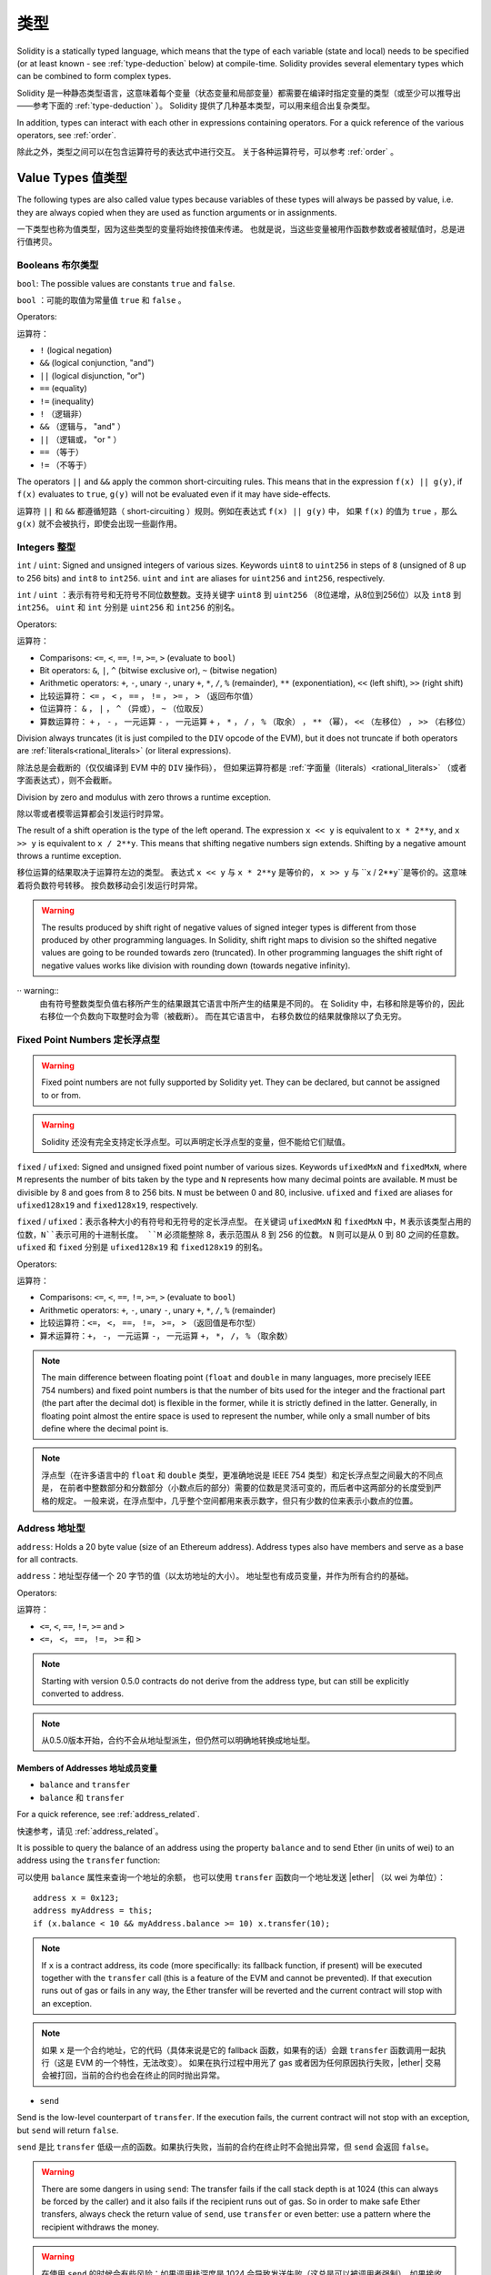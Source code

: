 .. include :: glossaries.rst
.. index:: type

.. _types:

*****
类型
*****

Solidity is a statically typed language, which means that the type of each
variable (state and local) needs to be specified (or at least known -
see :ref:`type-deduction` below) at
compile-time. Solidity provides several elementary types which can be combined
to form complex types.

Solidity 是一种静态类型语言，这意味着每个变量（状态变量和局部变量）都需要在编译时指定变量的类型（或至少可以推导出——参考下面的 :ref:`type-deduction` ）。
Solidity 提供了几种基本类型，可以用来组合出复杂类型。

In addition, types can interact with each other in expressions containing
operators. For a quick reference of the various operators, see :ref:`order`.

除此之外，类型之间可以在包含运算符号的表达式中进行交互。
关于各种运算符号，可以参考 :ref:`order` 。

.. index:: ! value type, ! type;value

Value Types 值类型
===========

The following types are also called value types because variables of these
types will always be passed by value, i.e. they are always copied when they
are used as function arguments or in assignments.

一下类型也称为值类型，因为这些类型的变量将始终按值来传递。
也就是说，当这些变量被用作函数参数或者被赋值时，总是进行值拷贝。

.. index:: ! bool, ! true, ! false

Booleans 布尔类型
--------

``bool``: The possible values are constants ``true`` and ``false``.

``bool`` ：可能的取值为常量值 ``true`` 和 ``false`` 。

Operators:

运算符：

*  ``!`` (logical negation)
*  ``&&`` (logical conjunction, "and")
*  ``||`` (logical disjunction, "or")
*  ``==`` (equality)
*  ``!=`` (inequality)

*  ``!`` （逻辑非）
*  ``&&`` （逻辑与， "and" ）
*  ``||`` （逻辑或， "or " ）
*  ``==`` （等于）
*  ``!=`` （不等于）

The operators ``||`` and ``&&`` apply the common short-circuiting rules. This means that in the expression ``f(x) || g(y)``, if ``f(x)`` evaluates to ``true``, ``g(y)`` will not be evaluated even if it may have side-effects.

运算符 ``||`` 和 ``&&`` 都遵循短路（ short-circuiting ）规则。例如在表达式 ``f(x) || g(y)`` 中，
如果 ``f(x)`` 的值为 ``true`` ，那么 ``g(x)`` 就不会被执行，即使会出现一些副作用。

.. index:: ! uint, ! int, ! integer

Integers 整型
--------

``int`` / ``uint``: Signed and unsigned integers of various sizes. Keywords ``uint8`` to ``uint256`` in steps of ``8`` (unsigned of 8 up to 256 bits) and ``int8`` to ``int256``.
``uint`` and ``int`` are aliases for ``uint256`` and ``int256``, respectively.

``int`` / ``uint`` ：表示有符号和无符号不同位数整数。支持关键字 ``uint8`` 到 ``uint256`` （8位递增，从8位到256位）以及 ``int8`` 到 ``int256``。
``uint`` 和 ``int`` 分别是 ``uint256`` 和 ``int256`` 的别名。

Operators:

运算符：

* Comparisons: ``<=``, ``<``, ``==``, ``!=``, ``>=``, ``>`` (evaluate to ``bool``)
* Bit operators: ``&``, ``|``, ``^`` (bitwise exclusive or), ``~`` (bitwise negation)
* Arithmetic operators: ``+``, ``-``, unary ``-``, unary ``+``, ``*``, ``/``, ``%`` (remainder), ``**`` (exponentiation), ``<<`` (left shift), ``>>`` (right shift)

* 比较运算符： ``<=`` ， ``<`` ， ``==`` ， ``!=`` ， ``>=`` ， ``>`` （返回布尔值）
* 位运算符： ``&`` ， ``|`` ， ``^`` （异或）， ``~`` （位取反）
* 算数运算符： ``+`` ， ``-`` ， 一元运算 ``-`` ， 一元运算 ``+`` ， ``*`` ， ``/`` ， ``%`` （取余） ， ``**`` （幂）， ``<<`` （左移位） ， ``>>`` （右移位）

Division always truncates (it is just compiled to the ``DIV`` opcode of the EVM), but it does not truncate if both
operators are :ref:`literals<rational_literals>` (or literal expressions).

除法总是会截断的（仅仅编译到 EVM 中的 ``DIV`` 操作码），
但如果运算符都是 :ref:`字面量（literals）<rational_literals>` （或者字面表达式），则不会截断。

Division by zero and modulus with zero throws a runtime exception.

除以零或者模零运算都会引发运行时异常。

The result of a shift operation is the type of the left operand. The
expression ``x << y`` is equivalent to ``x * 2**y``, and ``x >> y`` is
equivalent to ``x / 2**y``. This means that shifting negative numbers
sign extends. Shifting by a negative amount throws a runtime exception.

移位运算的结果取决于运算符左边的类型。
表达式 ``x << y`` 与 ``x * 2**y`` 是等价的，
``x >> y`` 与 ``x / 2**y``是等价的。这意味着将负数符号转移。
按负数移动会引发运行时异常。


.. warning::
    The results produced by shift right of negative values of signed integer types is different from those produced
    by other programming languages. In Solidity, shift right maps to division so the shifted negative values
    are going to be rounded towards zero (truncated). In other programming languages the shift right of negative values
    works like division with rounding down (towards negative infinity).

·· warning::
   由有符号整数类型负值右移所产生的结果跟其它语言中所产生的结果是不同的。
   在 Solidity 中，右移和除是等价的，因此右移位一个负数向下取整时会为零（被截断）。
   而在其它语言中， 右移负数位的结果就像除以了负无穷。

.. index:: ! ufixed, ! fixed, ! fixed point number

Fixed Point Numbers 定长浮点型
-------------------

.. warning::
    Fixed point numbers are not fully supported by Solidity yet. They can be declared, but
    cannot be assigned to or from.

.. warning::
    Solidity 还没有完全支持定长浮点型。可以声明定长浮点型的变量，但不能给它们赋值。

``fixed`` / ``ufixed``: Signed and unsigned fixed point number of various sizes. Keywords ``ufixedMxN`` and ``fixedMxN``, where ``M`` represents the number of bits taken by
the type and ``N`` represents how many decimal points are available. ``M`` must be divisible by 8 and goes from 8 to 256 bits. ``N`` must be between 0 and 80, inclusive.
``ufixed`` and ``fixed`` are aliases for ``ufixed128x19`` and ``fixed128x19``, respectively.

``fixed`` / ``ufixed``：表示各种大小的有符号和无符号的定长浮点型。
在关键词 ``ufixedMxN`` 和 ``fixedMxN`` 中，``M`` 表示该类型占用的位数，``N``表示可用的十进制长度。
``M`` 必须能整除 8，表示范围从 8 到 256 的位数。
``N`` 则可以是从 0 到 80 之间的任意数。
``ufixed`` 和 ``fixed`` 分别是 ``ufixed128x19`` 和 ``fixed128x19`` 的别名。

Operators:

运算符：

* Comparisons: ``<=``, ``<``, ``==``, ``!=``, ``>=``, ``>`` (evaluate to ``bool``)
* Arithmetic operators: ``+``, ``-``, unary ``-``, unary ``+``, ``*``, ``/``, ``%`` (remainder)

* 比较运算符：``<=``， ``<``， ``==``， ``!=``， ``>=``， ``>`` （返回值是布尔型）
* 算术运算符：``+``， ``-``， 一元运算 ``-``， 一元运算 ``+``， ``*``， ``/``， ``%`` （取余数）

.. note::
    The main difference between floating point (``float`` and ``double`` in many languages, more precisely IEEE 754 numbers) and fixed point numbers is
    that the number of bits used for the integer and the fractional part (the part after the decimal dot) is flexible in the former, while it is strictly
    defined in the latter. Generally, in floating point almost the entire space is used to represent the number, while only a small number of bits define
    where the decimal point is.

.. note::
    浮点型（在许多语言中的 ``float`` 和 ``double`` 类型，更准确地说是 IEEE 754 类型）和定长浮点型之间最大的不同点是，
    在前者中整数部分和分数部分（小数点后的部分）需要的位数是灵活可变的，而后者中这两部分的长度受到严格的规定。
    一般来说，在浮点型中，几乎整个空间都用来表示数字，但只有少数的位来表示小数点的位置。

.. index:: address, balance, send, call, callcode, delegatecall, transfer

.. _address:

Address 地址型
-------

``address``: Holds a 20 byte value (size of an Ethereum address). Address types also have members and serve as a base for all contracts.

``address``：地址型存储一个 20 字节的值（以太坊地址的大小）。
地址型也有成员变量，并作为所有合约的基础。

Operators:

运算符：

* ``<=``, ``<``, ``==``, ``!=``, ``>=`` and ``>``

* ``<=``， ``<``， ``==``， ``!=``， ``>=`` 和 ``>``

.. note::
    Starting with version 0.5.0 contracts do not derive from the address type, but can still be explicitly converted to address.

.. note::
    从0.5.0版本开始，合约不会从地址型派生，但仍然可以明确地转换成地址型。

.. _members-of-addresses:

Members of Addresses 地址成员变量
^^^^^^^^^^^^^^^^^^^^

* ``balance`` and ``transfer``

* ``balance`` 和 ``transfer``

For a quick reference, see :ref:`address_related`.

快速参考，请见 :ref:`address_related`。


It is possible to query the balance of an address using the property ``balance``
and to send Ether (in units of wei) to an address using the ``transfer`` function:

可以使用 ``balance`` 属性来查询一个地址的余额，
也可以使用 ``transfer`` 函数向一个地址发送 |ether| （以 wei 为单位）：

::

    address x = 0x123;
    address myAddress = this;
    if (x.balance < 10 && myAddress.balance >= 10) x.transfer(10);

.. note::
    If ``x`` is a contract address, its code (more specifically: its fallback function, if present) will be executed together with the ``transfer`` call (this is a feature of the EVM and cannot be prevented).
    If that execution runs out of gas or fails in any way, the Ether transfer will be reverted and the current contract will stop with an exception.

.. note::
    如果 ``x`` 是一个合约地址，它的代码（具体来说是它的 fallback 函数，如果有的话）会跟 ``transfer`` 函数调用一起执行（这是 EVM 的一个特性，无法改变）。
    如果在执行过程中用光了 gas 或者因为任何原因执行失败，|ether| 交易会被打回，当前的合约也会在终止的同时抛出异常。

* ``send``

Send is the low-level counterpart of ``transfer``. If the execution fails, the current contract will not stop with an exception, but ``send`` will return ``false``.

``send`` 是比 ``transfer`` 低级一点的函数。如果执行失败，当前的合约在终止时不会抛出异常，但 ``send`` 会返回 ``false``。

.. warning::
    There are some dangers in using ``send``: The transfer fails if the call stack depth is at 1024
    (this can always be forced by the caller) and it also fails if the recipient runs out of gas. So in order
    to make safe Ether transfers, always check the return value of ``send``, use ``transfer`` or even better:
    use a pattern where the recipient withdraws the money.

.. warning::
    在使用 ``send`` 的时候会有些风险：如果调用栈深度是 1024 会导致发送失败（这总是可以被调用者强制），如果接收者用光了 gas 也会导致发送失败。
    所以为了保证 |ether| 发送的安全，一定要检查 ``send`` 的返回值，使用 ``transfer`` 或者更好地办法：
    使用一种接收者可以取回资金的模式。

* ``call``, ``callcode`` and ``delegatecall``

* ``call``， ``callcode`` 和 ``delegatecall``

Furthermore, to interface with contracts that do not adhere to the ABI,
the function ``call`` is provided which takes an arbitrary number of arguments of any type. These arguments are padded to 32 bytes and concatenated.
One exception is the case where the first argument is encoded to exactly four bytes. In this case, it is not padded to allow the use of function signatures here.

此外，为了与不符合 |ABI| 的合约交互，于是就有了可以接受任意类型任意数量参数的 ``call`` 函数。
这些参数连接在一起填充在 32 字节的空间里。
其中一个例外是当第一个参数被编码成正好 4 个字节的情况。
在这种情况下，它被填充后不能使用函数签名。

::

    address nameReg = 0x72ba7d8e73fe8eb666ea66babc8116a41bfb10e2;
    nameReg.call("register", "MyName");
    nameReg.call(bytes4(keccak256("fun(uint256)")), a);

``call`` returns a boolean indicating whether the invoked function terminated (``true``) or caused an EVM exception (``false``).
It is not possible to access the actual data returned (for this we would need to know the encoding and size in advance).

``call`` 返回的布尔值表明了被调用的函数已经执行完毕（``true``）或者引发了一个 EVM 异常（``false``）规则。
无法访问返回的真实数据（为此我们需要事先知道编码和大小）。

It is possible to adjust the supplied gas with the ``.gas()`` modifier::

    namReg.call.gas(1000000)("register", "MyName");

Similarly, the supplied Ether value can be controlled too::

    nameReg.call.value(1 ether)("register", "MyName");

Lastly, these modifiers can be combined. Their order does not matter::

    nameReg.call.gas(1000000).value(1 ether)("register", "MyName");

可以使用 ``.gas()`` 修饰器调整提供的 gas 数量 ::

    namReg.call.gas(1000000)("register", "MyName");

类似地，也能控制提供的 |ether| 的值 ::

   nameReg.call.value(1 ether)("register", "MyName"); 

最后一点，这些修饰器可以联合使用。每个修改器出现的顺序不重要 ::

   nameReg.call.gas(1000000).value(1 ether)("register", "MyName"); 

.. note::
    It is not yet possible to use the gas or value modifiers on overloaded functions.

    A workaround is to introduce a special case for gas and value and just re-check
    whether they are present at the point of overload resolution.

.. note::
    目前还不能在重载函数中使用 gas 或者值修改器。

    一种解决方案是给 gas 和值引入一个特例，并重新检查它们是否在重载的地方出现。

In a similar way, the function ``delegatecall`` can be used:
the difference is that only the code of the given address is used, all other aspects (storage, balance, ...) are taken from the current contract.
The purpose of ``delegatecall`` is to use library code which is stored in another contract.
The user has to ensure that the layout of storage in both contracts is suitable for delegatecall to be used.
Prior to homestead, only a limited variant called ``callcode`` was available that did not provide access to the original ``msg.sender`` and ``msg.value`` values.

类似地，也可以使用 ``delegatecall``：
区别在于只使用给定地址的代码，其它属性（存储，余额，……）都取自当前合约。
``delegatecall`` 的目的是使用存储在另外一个合约中的库代码。
用户必须确保两个合约中存储的分布适合使用 delegatecall。
在 homestead 版本之前，只有一个功能类似但有限的叫作 ``callcode ``的函数可用，但使用它并不能访问 ``msg.sender`` 和 ``msg.value`` 的原始值。

All three functions ``call``, ``delegatecall`` and ``callcode`` are very low-level functions and should only be used as a *last resort* as they break the type-safety of Solidity.

这三个函数 ``call``， ``delegatecall`` 和 ``callcode`` 都是非常低级的函数，应该只把它们当作 *最后一招* 来使用，因为它们破坏了 Solitity 的类型安全性。

The ``.gas()`` option is available on all three methods, while the ``.value()`` option is not supported for ``delegatecall``.

尽管 ``.value()`` 选项不支持 ``delegatecall``，但三种方法都有 ``.gas()`` 选项。

.. note::
    All contracts inherit the members of address, so it is possible to query the balance of the
    current contract using ``this.balance``.
    所有合约都集成地址类型的所有成员变量，因此可以使用 ``this.balance`` 访问当前合约的余额。

.. note::
    The use of ``callcode`` is discouraged and will be removed in the future.
    不鼓励使用 ``callcode``，在未来也会将其移除。


.. warning::
    All these functions are low-level functions and should be used with care.
    Specifically, any unknown contract might be malicious and if you call it, you
    hand over control to that contract which could in turn call back into
    your contract, so be prepared for changes to your state variables
    when the call returns.
    这三个函数都属于低级函数，需要谨慎使用。
    具体来说，任何未知的合约都可能是恶意的。
    你在调用一个合约的同时就将控制权交给了它，它可以反过来调用你的合约，
    因此，当调用返回时准备好改变你的状态变量。

.. index:: byte array, bytes32

Fixed-size byte arrays 定长字节数组
----------------------

``bytes1``, ``bytes2``, ``bytes3``, ..., ``bytes32``. ``byte`` is an alias for ``bytes1``.

关键词有：``bytes1``， ``bytes2``， ``bytes3``， ...， ``bytes32``。``byte`` 是 ``bytes1`` 的别名。

Operators:

运算符：

* Comparisons: ``<=``, ``<``, ``==``, ``!=``, ``>=``, ``>`` (evaluate to ``bool``)
* Bit operators: ``&``, ``|``, ``^`` (bitwise exclusive or), ``~`` (bitwise negation), ``<<`` (left shift), ``>>`` (right shift)
* Index access: If ``x`` is of type ``bytesI``, then ``x[k]`` for ``0 <= k < I`` returns the ``k`` th byte (read-only).

* 比较运算符：``<=``， ``<``， ``==``， ``!=``， ``>=``， ``>`` （返回布尔型）
* 位运算符： ``&``， ``|``， ``^`` （按位异或）， ``~`` （按位取反）， ``<<`` （左移位）， ``>>`` （右移位）
* 索引访问：如果 ``x`` 是 ``bytesI`` 类型，那么 ``x[k]`` 且 ``0 <= k < I`` 返回第 ``k`` 个字节（只读）。

The shifting operator works with any integer type as right operand (but will
return the type of the left operand), which denotes the number of bits to shift by.
Shifting by a negative amount will cause a runtime exception.

该类型可以和作为右操作数的任何整数类型进行移位运算（但返回结果的类型和左操作数类型相同），右操作数表示需要移动的位数。
进行负数位移运算会引发运行时异常。

Members:

成员变量：

* ``.length`` yields the fixed length of the byte array (read-only).

* ``.length`` 表示这个字节数组的长度（只读）.

.. note::
    It is possible to use an array of bytes as ``byte[]``, but it is wasting a lot of space, 31 bytes every element,
    to be exact, when passing in calls. It is better to use ``bytes``.
    可以将 ``byte[]`` 当作字节数组使用，但这种方式非常浪费存储空间，准确来说，是在传入调用时，每个元素占 31 字节。
    更好地做法是使用 ``bytes``。

Dynamically-sized byte array 变长字节数组
----------------------------

``bytes``:
    Dynamically-sized byte array, see :ref:`arrays`. Not a value-type!
    变长字节数组，参见 :ref:`arrays`，并不是值类型。
``string``:
    Dynamically-sized UTF-8-encoded string, see :ref:`arrays`. Not a value-type!
    变长 UTF-8 编码字符串类型，参见 :ref:`arrays`，并不是值类型。

As a rule of thumb, use ``bytes`` for arbitrary-length raw byte data and ``string``
for arbitrary-length string (UTF-8) data. If you can limit the length to a certain
number of bytes, always use one of ``bytes1`` to ``bytes32`` because they are much cheaper.

根据经验，最好使用 ``bytes`` 存储任意长度的原始字节数据，使用 ``string`` 存储任意长度的字符串（UTF-8编码）数据。
如果长度可以确定，尽量使用 ``bytes1`` 到 ``bytes32`` 中的一个，因为它们的开销小得多。

.. index:: address, literal;address

.. _address_literals:

Address Literals 地址常量（Address Literals）
----------------

.. note::
    ``literal``也被译作“字面量”。下文统一译作“常量”

Hexadecimal literals that pass the address checksum test, for example
``0xdCad3a6d3569DF655070DEd06cb7A1b2Ccd1D3AF`` are of ``address`` type.
Hexadecimal literals that are between 39 and 41 digits
long and do not pass the checksum test produce
a warning and are treated as regular rational number literals.

比如像 ``0xdCad3a6d3569DF655070DEd06cb7A1b2Ccd1D3AF`` 这样的通过了地址校验和测试的十六进制常量属于 ``address`` 类型。
长度在 39 到 41 个数字的，没有通过校验和测试而产生了一个警告的十六进制常量被当做正常的有理数常量。

.. note::
    The mixed-case address checksum format is defined in `EIP-55 <https://github.com/ethereum/EIPs/blob/master/EIPS/eip-55.md>`_.
    混合大小写的地址校验和格式定义在 `EIP-55 <https://github.com/ethereum/EIPs/blob/master/EIPS/eip-55.md>`_ 中。


.. index:: literal, literal;rational

.. _rational_literals:

Rational and Integer Literals 有理数和整数常量
-----------------------------

Integer literals are formed from a sequence of numbers in the range 0-9.
They are interpreted as decimals. For example, ``69`` means sixty nine.
Octal literals do not exist in Solidity and leading zeros are invalid.

整数常量由范围在 0-9 的一串数字组成，表现成十进制。
例如，`69` 表示数字六十九。
Solidity 中是没有八进制的，因此前置 0 是无效的。

Decimal fraction literals are formed by a ``.`` with at least one number on
one side.  Examples include ``1.``, ``.1`` and ``1.3``.

十进制小数常量带有一个 ``.``，至少在其一边会有一个数字。
有效的事例如：``1.``，``.1``，和 ``1.3``。

Scientific notation is also supported, where the base can have fractions, while the exponent cannot.
Examples include ``2e10``, ``-2e10``, ``2e-10``, ``2.5e1``.

科学符号也是支持的，尽管指数必须是整数，但基数可以是小数。
有效的事例如：``2e10``， ``-2e10``， ``2e-10``， ``2.5e1``。

Number literal expressions retain arbitrary precision until they are converted to a non-literal type (i.e. by
using them together with a non-literal expression).
This means that computations do not overflow and divisions do not truncate
in number literal expressions.

数值常量表达式本身支持任意精度，除非它们被转换成了非常量类型（例如，当它们出现在非常量表达式中时就会发生转换）。
这意味着在数值常量表达式中计算时不会出现溢出或除法截断。

For example, ``(2**800 + 1) - 2**800`` results in the constant ``1`` (of type ``uint8``)
although intermediate results would not even fit the machine word size. Furthermore, ``.5 * 8`` results
in the integer ``4`` (although non-integers were used in between).

例如，``(2**800 + 1) - 2**800`` 的结果是常量 ``1``（属于 ``uint8`` 类型），尽管计算的中间结果已经超过了计算机字长。
此外， ``.5 * 8`` 的结果是整型 ``4``（尽管有非整型参与了计算）。

Any operator that can be applied to integers can also be applied to number literal expressions as
long as the operands are integers. If any of the two is fractional, bit operations are disallowed
and exponentiation is disallowed if the exponent is fractional (because that might result in
a non-rational number).

只要操作数是整型，任意整型支持的运算符都可以被运用在数值常量表达式中。
如果两个中的任一个数是小数，则不允许进行位运算。如果指数是小数的话，也不支持幂运算（因为这样可能会得到一个无理数）。

.. note::
    Solidity has a number literal type for each rational number.
    Integer literals and rational number literals belong to number literal types.
    Moreover, all number literal expressions (i.e. the expressions that
    contain only number literals and operators) belong to number literal
    types.  So the number literal expressions ``1 + 2`` and ``2 + 1`` both
    belong to the same number literal type for the rational number three.
    Solidity 对每个有理数都有对应的数值常量类型。
    整数常量和有理数常量都属于数值常量类型。
    除此之外，所有的数值常量表达式（即只包含数值常量和运算符的表达式）都属于数值常量类型。
    因此数值常量表达式 ``1 + 2`` 和 ``2 + 1`` 的结果跟有理数三的数值常量类型相同。

.. warning::
    Division on integer literals used to truncate in earlier versions, but it will now convert into a rational number, i.e. ``5 / 2`` is not equal to ``2``, but to ``2.5``.
    在早期版本中，整数常量的除法也会截断，但在现在的版本中，会将结果转换成一个有理数。例如 ``5 / 2`` 并不等于 ``2``，而是等于 ``2.5``。

.. note::
    Number literal expressions are converted into a non-literal type as soon as they are used with non-literal
    expressions. Even though we know that the value of the
    expression assigned to ``b`` in the following example evaluates to
    an integer, but the partial expression ``2.5 + a`` does not type check so the code
    does not compile
    数值常量表达式只要在非常量表达式中使用就会转换成非常量类型。
    在下面的例子中，尽管我们知道 ``b`` 的值是一个整数，但 ``2.5 + a`` 这部分表达式并不进行类型检查，因此编译不能通过。

::

    uint128 a = 1;
    uint128 b = 2.5 + a + 0.5;

.. index:: literal, literal;string, string

String Literals 字符串常量
---------------

String literals are written with either double or single-quotes (``"foo"`` or ``'bar'``).
They do not imply trailing zeroes as in C; ``"foo"`` represents three bytes not four.
As with integer literals, their type can vary, but they are implicitly convertible to ``bytes1``, ..., ``bytes32``, if they fit, to ``bytes`` and to ``string``.

字符串常量是指由双引号或单引号引起来的字符串（``"foo"`` 或者 ``'bar'``）。
不像在 C 语言中那样带有结束符；``"foo"`` 表示 3 个字节而不是 4 个。

String literals support escape characters, such as ``\n``, ``\xNN`` and ``\uNNNN``.
``\xNN`` takes a hex value and inserts the appropriate byte,
while ``\uNNNN`` takes a Unicode codepoint and inserts an UTF-8 sequence.

字符串常量支持转义字符，例如 ``\n``，``\xNN`` 和 ``\uNNNN``。``\xNN`` 表示一个 16 进制值，最终转换成合适的字节，
而 ``\uNNNN`` 表示 Unicode 编码值，最终会转换为 UTF-8 的序列。

.. index:: literal, bytes

Hexadecimal Literals 十六进制常量
--------------------

Hexademical Literals are prefixed with the keyword ``hex`` and are enclosed in double or single-quotes (``hex"001122FF"``).
Their content must be a hexadecimal string and their value will be the binary representation of those values.

十六进制常量以关键字 ``hex`` 打头，后面紧跟着用单引号或双引号引起来的字符串（例如，``hex"001122FF"``）。
字符串的内容必须是一个十六进制的字符串，它的值将使用二进制表示。

Hexademical Literals behave like String Literals and have the same convertibility restrictions.

十六进制常量跟字符串常量很类似，具有相同的转换规则。

.. index:: enum

.. _enums:

Enums 枚举类型
-----

Enums are one way to create a user-defined type in Solidity. They are explicitly convertible
to and from all integer types but implicit conversion is not allowed.  The explicit conversions
check the value ranges at runtime and a failure causes an exception.  Enums needs at least one member.

在 Solidity 中，枚举类型可以用来创建自定义类型。
它可以显式地与整数类型进行转换，但不能隐式转换。
显式的转换会在运行时检查数值的范围，如果转换失败则会引发一个异常。
枚举类型至少需要一名成员。下面是枚举类型的一个例子：

::

    pragma solidity ^0.4.16;

    contract test {
        enum ActionChoices { GoLeft, GoRight, GoStraight, SitStill }
        ActionChoices choice;
        ActionChoices constant defaultChoice = ActionChoices.GoStraight;

        function setGoStraight() public {
            choice = ActionChoices.GoStraight;
        }

        // Since enum types are not part of the ABI, the signature of "getChoice"
        // will automatically be changed to "getChoice() returns (uint8)"
        // for all matters external to Solidity. The integer type used is just
        // large enough to hold all enum values, i.e. if you have more values,
        // `uint16` will be used and so on.
        function getChoice() public view returns (ActionChoices) {
            return choice;
        }

        function getDefaultChoice() public pure returns (uint) {
            return uint(defaultChoice);
        }
    }

.. index:: ! function type, ! type; function

.. _function_types:

Function Types 函数类型
--------------

Function types are the types of functions. Variables of function type
can be assigned from functions and function parameters of function type
can be used to pass functions to and return functions from function calls.
Function types come in two flavours - *internal* and *external* functions:

函数类型是一种表示函数的类型。可以将一个函数赋值给另一个函数类型的变量，也可以将一个函数作为参数进行传递，还能在函数调用中返回函数类型变量。
函数类型有两类：- *内部（internal）* 函数和 *外部（external）* 函数：

Internal functions can only be called inside the current contract (more specifically,
inside the current code unit, which also includes internal library functions
and inherited functions) because they cannot be executed outside of the
context of the current contract. Calling an internal function is realized
by jumping to its entry label, just like when calling a function of the current
contract internally.

内部函数只能在当前合约内被调用（更具体来说，在当前代码块内，包括内部库函数和继承的函数中），因为它们不能在当前合约上下文的外部被执行。
调用一个内部函数是通过跳转到它的入口标签来实现的，就像在当前合约的内部调用一个函数。

External functions consist of an address and a function signature and they can
be passed via and returned from external function calls.

外部函数由一个地址和一个函数签名组成，可以通过外部函数调用传递或者返回。

Function types are notated as follows::

函数类型表示成如下的形式 ::

    function (<parameter types>) {internal|external} [pure|constant|view|payable] [returns (<return types>)]

In contrast to the parameter types, the return types cannot be empty - if the
function type should not return anything, the whole ``returns (<return types>)``
part has to be omitted.

与参数类型相比，返回类型不能为空 —— 如果函数类型不需要返回，则需要删除整个 ``returns (<return types>)`` 部分。

By default, function types are internal, so the ``internal`` keyword can be
omitted. In contrast, contract functions themselves are public by default,
only when used as the name of a type, the default is internal.

函数类型默认是内部函数，因此不需要声明 ``internal`` 关键词。
与此相反的是，合约中的函数本身默认是 public 的，只有当它被当做类型名称时，默认才是内部函数。

There are two ways to access a function in the current contract: Either directly
by its name, ``f``, or using ``this.f``. The former will result in an internal
function, the latter in an external function.

有两种方法可以访问当前合约中的函数：其中一种方法是直接使用它的名字，``f``，另一种方法是使用 ``this.f``。
前者适用于内部函数，后者适用于外部函数。

If a function type variable is not initialized, calling it will result
in an exception. The same happens if you call a function after using ``delete``
on it.

如果当函数类型的变量还没有初始化时就调用它的话会引发一个异常。
如果在一个函数被 ``delete`` 之后调用它也会发生相同的情况。

If external function types are used outside of the context of Solidity,
they are treated as the ``function`` type, which encodes the address
followed by the function identifier together in a single ``bytes24`` type.

如果外部函数类型在 Solidity 的上下文环境意外的地方使用，它们会被视为 ``function`` 类型。
该类型将函数所在地址及其函数标识一起编码为一个 ``bytes24`` 类型。

Note that public functions of the current contract can be used both as an
internal and as an external function. To use ``f`` as an internal function,
just use ``f``, if you want to use its external form, use ``this.f``.

请注意，当前合约的 public 函数既可以被当作内部函数也可以被当作外部函数使用。
如果想将一个函数当作内部函数使用，就用 ``f``调用，如果想将其当作外部函数，使用 ``this.f``。

Additionally, public (or external) functions also have a special member called ``selector``,
which returns the :ref:`ABI function selector <abi_function_selector>`::

除此之外，public（或外部）函数也有一个特殊的成员变量称作 ``selector``，可以返回 :ref:`ABI 函数选择器 <abi_function_selector>`::

    pragma solidity ^0.4.16;

    contract Selector {
      function f() public view returns (bytes4) {
        return this.f.selector;
      }
    }

Example that shows how to use internal function types::

如果使用内部函数类型的例子::

    pragma solidity ^0.4.16;

    library ArrayUtils {
      // internal functions can be used in internal library functions because
      // they will be part of the same code context
      function map(uint[] memory self, function (uint) pure returns (uint) f)
        internal
        pure
        returns (uint[] memory r)
      {
        r = new uint[](self.length);
        for (uint i = 0; i < self.length; i++) {
          r[i] = f(self[i]);
        }
      }
      function reduce(
        uint[] memory self,
        function (uint, uint) pure returns (uint) f
      )
        internal
        pure
        returns (uint r)
      {
        r = self[0];
        for (uint i = 1; i < self.length; i++) {
          r = f(r, self[i]);
        }
      }
      function range(uint length) internal pure returns (uint[] memory r) {
        r = new uint[](length);
        for (uint i = 0; i < r.length; i++) {
          r[i] = i;
        }
      }
    }

    contract Pyramid {
      using ArrayUtils for *;
      function pyramid(uint l) public pure returns (uint) {
        return ArrayUtils.range(l).map(square).reduce(sum);
      }
      function square(uint x) internal pure returns (uint) {
        return x * x;
      }
      function sum(uint x, uint y) internal pure returns (uint) {
        return x + y;
      }
    }

Another example that uses external function types::

另外一个使用外部函数类型的例子::

    pragma solidity ^0.4.11;

    contract Oracle {
      struct Request {
        bytes data;
        function(bytes memory) external callback;
      }
      Request[] requests;
      event NewRequest(uint);
      function query(bytes data, function(bytes memory) external callback) public {
        requests.push(Request(data, callback));
        NewRequest(requests.length - 1);
      }
      function reply(uint requestID, bytes response) public {
        // Here goes the check that the reply comes from a trusted source
        requests[requestID].callback(response);
      }
    }

    contract OracleUser {
      Oracle constant oracle = Oracle(0x1234567); // known contract
      function buySomething() {
        oracle.query("USD", this.oracleResponse);
      }
      function oracleResponse(bytes response) public {
        require(msg.sender == address(oracle));
        // Use the data
      }
    }

.. note::
    Lambda or inline functions are planned but not yet supported.
    Lambda 表达式或者内联函数的引入在计划内，但目前还没支持。

.. index:: ! type;reference, ! reference type, storage, memory, location, array, struct

Reference Types
==================

Complex types, i.e. types which do not always fit into 256 bits have to be handled
more carefully than the value-types we have already seen. Since copying
them can be quite expensive, we have to think about whether we want them to be
stored in **memory** (which is not persisting) or **storage** (where the state
variables are held).

Data location
-------------

Every complex type, i.e. *arrays* and *structs*, has an additional
annotation, the "data location", about whether it is stored in memory or in storage. Depending on the
context, there is always a default, but it can be overridden by appending
either ``storage`` or ``memory`` to the type. The default for function parameters (including return parameters) is ``memory``, the default for local variables is ``storage`` and the location is forced
to ``storage`` for state variables (obviously).

There is also a third data location, ``calldata``, which is a non-modifiable,
non-persistent area where function arguments are stored. Function parameters
(not return parameters) of external functions are forced to ``calldata`` and
behave mostly like ``memory``.

Data locations are important because they change how assignments behave:
assignments between storage and memory and also to a state variable (even from other state variables)
always create an independent copy.
Assignments to local storage variables only assign a reference though, and
this reference always points to the state variable even if the latter is changed
in the meantime.
On the other hand, assignments from a memory stored reference type to another
memory-stored reference type do not create a copy.

::

    pragma solidity ^0.4.0;

    contract C {
        uint[] x; // the data location of x is storage

        // the data location of memoryArray is memory
        function f(uint[] memoryArray) public {
            x = memoryArray; // works, copies the whole array to storage
            var y = x; // works, assigns a pointer, data location of y is storage
            y[7]; // fine, returns the 8th element
            y.length = 2; // fine, modifies x through y
            delete x; // fine, clears the array, also modifies y
            // The following does not work; it would need to create a new temporary /
            // unnamed array in storage, but storage is "statically" allocated:
            // y = memoryArray;
            // This does not work either, since it would "reset" the pointer, but there
            // is no sensible location it could point to.
            // delete y;
            g(x); // calls g, handing over a reference to x
            h(x); // calls h and creates an independent, temporary copy in memory
        }

        function g(uint[] storage storageArray) internal {}
        function h(uint[] memoryArray) public {}
    }

Summary
^^^^^^^

Forced data location:
 - parameters (not return) of external functions: calldata
 - state variables: storage

Default data location:
 - parameters (also return) of functions: memory
 - all other local variables: storage

.. index:: ! array

.. _arrays:

Arrays
------

Arrays can have a compile-time fixed size or they can be dynamic.
For storage arrays, the element type can be arbitrary (i.e. also other
arrays, mappings or structs). For memory arrays, it cannot be a mapping and
has to be an ABI type if it is an argument of a publicly-visible function.

An array of fixed size ``k`` and element type ``T`` is written as ``T[k]``,
an array of dynamic size as ``T[]``. As an example, an array of 5 dynamic
arrays of ``uint`` is ``uint[][5]`` (note that the notation is reversed when
compared to some other languages). To access the second uint in the
third dynamic array, you use ``x[2][1]`` (indices are zero-based and
access works in the opposite way of the declaration, i.e. ``x[2]``
shaves off one level in the type from the right).

Variables of type ``bytes`` and ``string`` are special arrays. A ``bytes`` is similar to ``byte[]``,
but it is packed tightly in calldata. ``string`` is equal to ``bytes`` but does not allow
length or index access (for now).

So ``bytes`` should always be preferred over ``byte[]`` because it is cheaper.

.. note::
    If you want to access the byte-representation of a string ``s``, use
    ``bytes(s).length`` / ``bytes(s)[7] = 'x';``. Keep in mind
    that you are accessing the low-level bytes of the UTF-8 representation,
    and not the individual characters!

It is possible to mark arrays ``public`` and have Solidity create a :ref:`getter <visibility-and-getters>`.
The numeric index will become a required parameter for the getter.

.. index:: ! array;allocating, new

Allocating Memory Arrays
^^^^^^^^^^^^^^^^^^^^^^^^

Creating arrays with variable length in memory can be done using the ``new`` keyword.
As opposed to storage arrays, it is **not** possible to resize memory arrays by assigning to
the ``.length`` member.

::

    pragma solidity ^0.4.16;

    contract C {
        function f(uint len) public pure {
            uint[] memory a = new uint[](7);
            bytes memory b = new bytes(len);
            // Here we have a.length == 7 and b.length == len
            a[6] = 8;
        }
    }

.. index:: ! array;literals, !inline;arrays

Array Literals / Inline Arrays
^^^^^^^^^^^^^^^^^^^^^^^^^^^^^^

Array literals are arrays that are written as an expression and are not
assigned to a variable right away.

::

    pragma solidity ^0.4.16;

    contract C {
        function f() public pure {
            g([uint(1), 2, 3]);
        }
        function g(uint[3] _data) public pure {
            // ...
        }
    }

The type of an array literal is a memory array of fixed size whose base
type is the common type of the given elements. The type of ``[1, 2, 3]`` is
``uint8[3] memory``, because the type of each of these constants is ``uint8``.
Because of that, it was necessary to convert the first element in the example
above to ``uint``. Note that currently, fixed size memory arrays cannot
be assigned to dynamically-sized memory arrays, i.e. the following is not
possible:

::

    // This will not compile.

    pragma solidity ^0.4.0;

    contract C {
        function f() public {
            // The next line creates a type error because uint[3] memory
            // cannot be converted to uint[] memory.
            uint[] x = [uint(1), 3, 4];
        }
    }

It is planned to remove this restriction in the future but currently creates
some complications because of how arrays are passed in the ABI.

.. index:: ! array;length, length, push, !array;push

Members
^^^^^^^

**length**:
    Arrays have a ``length`` member to hold their number of elements.
    Dynamic arrays can be resized in storage (not in memory) by changing the
    ``.length`` member. This does not happen automatically when attempting to access elements outside the current length. The size of memory arrays is fixed (but dynamic, i.e. it can depend on runtime parameters) once they are created.
**push**:
     Dynamic storage arrays and ``bytes`` (not ``string``) have a member function called ``push`` that can be used to append an element at the end of the array. The function returns the new length.

.. warning::
    It is not yet possible to use arrays of arrays in external functions.

.. warning::
    Due to limitations of the EVM, it is not possible to return
    dynamic content from external function calls. The function ``f`` in
    ``contract C { function f() returns (uint[]) { ... } }`` will return
    something if called from web3.js, but not if called from Solidity.

    The only workaround for now is to use large statically-sized arrays.


::

    pragma solidity ^0.4.16;

    contract ArrayContract {
        uint[2**20] m_aLotOfIntegers;
        // Note that the following is not a pair of dynamic arrays but a
        // dynamic array of pairs (i.e. of fixed size arrays of length two).
        bool[2][] m_pairsOfFlags;
        // newPairs is stored in memory - the default for function arguments

        function setAllFlagPairs(bool[2][] newPairs) public {
            // assignment to a storage array replaces the complete array
            m_pairsOfFlags = newPairs;
        }

        function setFlagPair(uint index, bool flagA, bool flagB) public {
            // access to a non-existing index will throw an exception
            m_pairsOfFlags[index][0] = flagA;
            m_pairsOfFlags[index][1] = flagB;
        }

        function changeFlagArraySize(uint newSize) public {
            // if the new size is smaller, removed array elements will be cleared
            m_pairsOfFlags.length = newSize;
        }

        function clear() public {
            // these clear the arrays completely
            delete m_pairsOfFlags;
            delete m_aLotOfIntegers;
            // identical effect here
            m_pairsOfFlags.length = 0;
        }

        bytes m_byteData;

        function byteArrays(bytes data) public {
            // byte arrays ("bytes") are different as they are stored without padding,
            // but can be treated identical to "uint8[]"
            m_byteData = data;
            m_byteData.length += 7;
            m_byteData[3] = byte(8);
            delete m_byteData[2];
        }

        function addFlag(bool[2] flag) public returns (uint) {
            return m_pairsOfFlags.push(flag);
        }

        function createMemoryArray(uint size) public pure returns (bytes) {
            // Dynamic memory arrays are created using `new`:
            uint[2][] memory arrayOfPairs = new uint[2][](size);
            // Create a dynamic byte array:
            bytes memory b = new bytes(200);
            for (uint i = 0; i < b.length; i++)
                b[i] = byte(i);
            return b;
        }
    }


.. index:: ! struct, ! type;struct

.. _structs:

Structs
-------

Solidity provides a way to define new types in the form of structs, which is
shown in the following example:

::

    pragma solidity ^0.4.11;

    contract CrowdFunding {
        // Defines a new type with two fields.
        struct Funder {
            address addr;
            uint amount;
        }

        struct Campaign {
            address beneficiary;
            uint fundingGoal;
            uint numFunders;
            uint amount;
            mapping (uint => Funder) funders;
        }

        uint numCampaigns;
        mapping (uint => Campaign) campaigns;

        function newCampaign(address beneficiary, uint goal) public returns (uint campaignID) {
            campaignID = numCampaigns++; // campaignID is return variable
            // Creates new struct and saves in storage. We leave out the mapping type.
            campaigns[campaignID] = Campaign(beneficiary, goal, 0, 0);
        }

        function contribute(uint campaignID) public payable {
            Campaign storage c = campaigns[campaignID];
            // Creates a new temporary memory struct, initialised with the given values
            // and copies it over to storage.
            // Note that you can also use Funder(msg.sender, msg.value) to initialise.
            c.funders[c.numFunders++] = Funder({addr: msg.sender, amount: msg.value});
            c.amount += msg.value;
        }

        function checkGoalReached(uint campaignID) public returns (bool reached) {
            Campaign storage c = campaigns[campaignID];
            if (c.amount < c.fundingGoal)
                return false;
            uint amount = c.amount;
            c.amount = 0;
            c.beneficiary.transfer(amount);
            return true;
        }
    }

The contract does not provide the full functionality of a crowdfunding
contract, but it contains the basic concepts necessary to understand structs.
Struct types can be used inside mappings and arrays and they can itself
contain mappings and arrays.

It is not possible for a struct to contain a member of its own type,
although the struct itself can be the value type of a mapping member.
This restriction is necessary, as the size of the struct has to be finite.

Note how in all the functions, a struct type is assigned to a local variable
(of the default storage data location).
This does not copy the struct but only stores a reference so that assignments to
members of the local variable actually write to the state.

Of course, you can also directly access the members of the struct without
assigning it to a local variable, as in
``campaigns[campaignID].amount = 0``.

.. index:: !mapping

Mappings
========

Mapping types are declared as ``mapping(_KeyType => _ValueType)``.
Here ``_KeyType`` can be almost any type except for a mapping, a dynamically sized array, a contract, an enum and a struct.
``_ValueType`` can actually be any type, including mappings.

Mappings can be seen as `hash tables <https://en.wikipedia.org/wiki/Hash_table>`_ which are virtually initialized such that
every possible key exists and is mapped to a value whose byte-representation is
all zeros: a type's :ref:`default value <default-value>`. The similarity ends here, though: The key data is not actually stored
in a mapping, only its ``keccak256`` hash used to look up the value.

Because of this, mappings do not have a length or a concept of a key or value being "set".

Mappings are only allowed for state variables (or as storage reference types
in internal functions).

It is possible to mark mappings ``public`` and have Solidity create a :ref:`getter <visibility-and-getters>`.
The ``_KeyType`` will become a required parameter for the getter and it will
return ``_ValueType``.

The ``_ValueType`` can be a mapping too. The getter will have one parameter
for each ``_KeyType``, recursively.

::

    pragma solidity ^0.4.0;

    contract MappingExample {
        mapping(address => uint) public balances;

        function update(uint newBalance) public {
            balances[msg.sender] = newBalance;
        }
    }

    contract MappingUser {
        function f() public returns (uint) {
            MappingExample m = new MappingExample();
            m.update(100);
            return m.balances(this);
        }
    }


.. note::
  Mappings are not iterable, but it is possible to implement a data structure on top of them.
  For an example, see `iterable mapping <https://github.com/ethereum/dapp-bin/blob/master/library/iterable_mapping.sol>`_.

.. index:: assignment, ! delete, lvalue

Operators Involving LValues
===========================

If ``a`` is an LValue (i.e. a variable or something that can be assigned to), the following operators are available as shorthands:

``a += e`` is equivalent to ``a = a + e``. The operators ``-=``, ``*=``, ``/=``, ``%=``, ``|=``, ``&=`` and ``^=`` are defined accordingly. ``a++`` and ``a--`` are equivalent to ``a += 1`` / ``a -= 1`` but the expression itself still has the previous value of ``a``. In contrast, ``--a`` and ``++a`` have the same effect on ``a`` but return the value after the change.

delete
------

``delete a`` assigns the initial value for the type to ``a``. I.e. for integers it is equivalent to ``a = 0``, but it can also be used on arrays, where it assigns a dynamic array of length zero or a static array of the same length with all elements reset. For structs, it assigns a struct with all members reset.

``delete`` has no effect on whole mappings (as the keys of mappings may be arbitrary and are generally unknown). So if you delete a struct, it will reset all members that are not mappings and also recurse into the members unless they are mappings. However, individual keys and what they map to can be deleted.

It is important to note that ``delete a`` really behaves like an assignment to ``a``, i.e. it stores a new object in ``a``.

::

    pragma solidity ^0.4.0;

    contract DeleteExample {
        uint data;
        uint[] dataArray;

        function f() public {
            uint x = data;
            delete x; // sets x to 0, does not affect data
            delete data; // sets data to 0, does not affect x which still holds a copy
            uint[] storage y = dataArray;
            delete dataArray; // this sets dataArray.length to zero, but as uint[] is a complex object, also
            // y is affected which is an alias to the storage object
            // On the other hand: "delete y" is not valid, as assignments to local variables
            // referencing storage objects can only be made from existing storage objects.
        }
    }

.. index:: ! type;conversion, ! cast

Conversions between Elementary Types
====================================

Implicit Conversions
--------------------

If an operator is applied to different types, the compiler tries to
implicitly convert one of the operands to the type of the other (the same is
true for assignments). In general, an implicit conversion between value-types
is possible if it
makes sense semantically and no information is lost: ``uint8`` is convertible to
``uint16`` and ``int128`` to ``int256``, but ``int8`` is not convertible to ``uint256``
(because ``uint256`` cannot hold e.g. ``-1``).
Furthermore, unsigned integers can be converted to bytes of the same or larger
size, but not vice-versa. Any type that can be converted to ``uint160`` can also
be converted to ``address``.

Explicit Conversions
--------------------

If the compiler does not allow implicit conversion but you know what you are
doing, an explicit type conversion is sometimes possible. Note that this may
give you some unexpected behaviour so be sure to test to ensure that the
result is what you want! Take the following example where you are converting
a negative ``int8`` to a ``uint``:

::

    int8 y = -3;
    uint x = uint(y);

At the end of this code snippet, ``x`` will have the value ``0xfffff..fd`` (64 hex
characters), which is -3 in the two's complement representation of 256 bits.

If a type is explicitly converted to a smaller type, higher-order bits are
cut off::

    uint32 a = 0x12345678;
    uint16 b = uint16(a); // b will be 0x5678 now

.. index:: ! type;deduction, ! var

.. _type-deduction:

Type Deduction
==============

For convenience, it is not always necessary to explicitly specify the type of a
variable, the compiler automatically infers it from the type of the first
expression that is assigned to the variable::

    uint24 x = 0x123;
    var y = x;

Here, the type of ``y`` will be ``uint24``. Using ``var`` is not possible for function
parameters or return parameters.

.. warning::
    The type is only deduced from the first assignment, so
    the loop in the following snippet is infinite, as ``i`` will have the type
    ``uint8`` and the highest value of this type is smaller than ``2000``.
    ``for (var i = 0; i < 2000; i++) { ... }``


